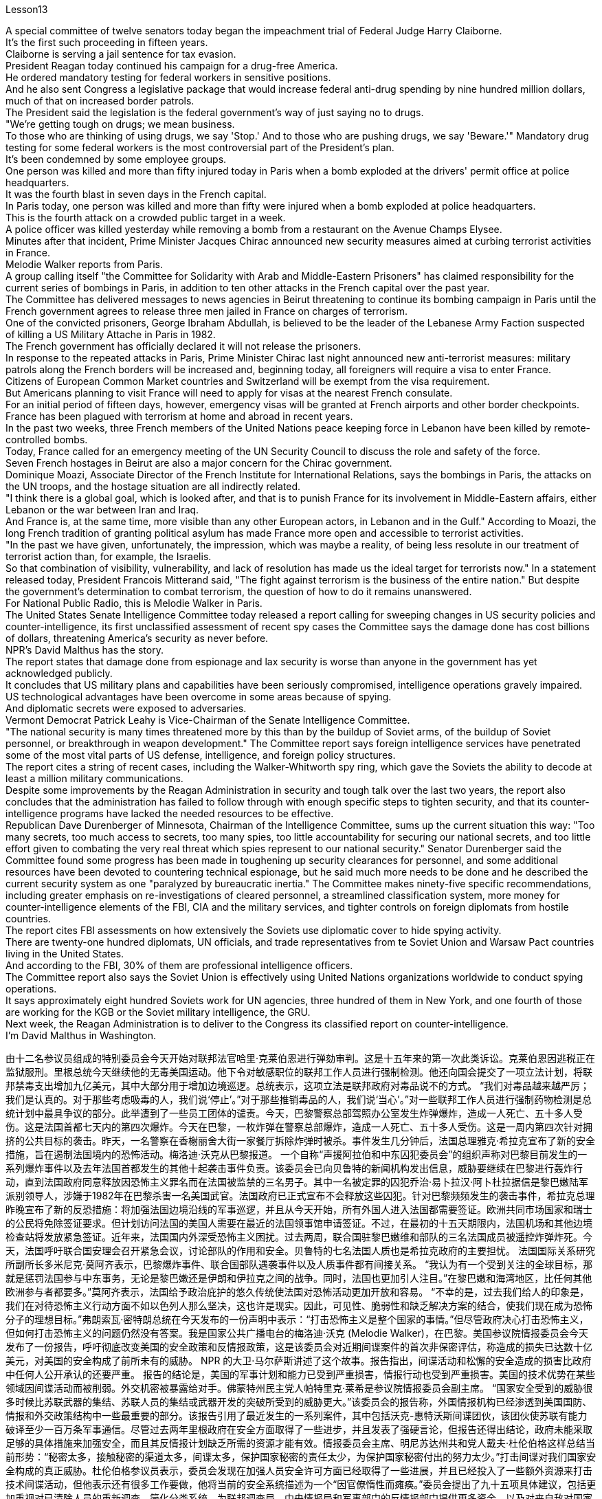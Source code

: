 Lesson13


A special committee of twelve senators today began the impeachment trial of Federal Judge Harry Claiborne.  +
It's the first such proceeding in fifteen years.  +
Claiborne is serving a jail sentence for tax evasion.  +
President Reagan today continued his campaign for a drug-free America.  +
He ordered mandatory testing for federal workers in sensitive positions.  +
And he also sent Congress a legislative package that would increase federal anti-drug spending by nine hundred million dollars, much of that on increased border patrols.  +
The President said the legislation is the federal government's way of just saying no to drugs.  +
"We're getting tough on drugs; we mean business.  +
To those who are thinking of using drugs, we say 'Stop.' And to those who are pushing drugs, we say 'Beware.'" Mandatory drug testing for some federal workers is the most controversial part of the President's plan.  +
It's been condemned by some employee groups.  +
One person was killed and more than fifty injured today in Paris when a bomb exploded at the drivers' permit office at police headquarters.  +
It was the fourth blast in seven days in the French capital.  +
In Paris today, one person was killed and more than fifty were injured when a bomb exploded at police headquarters.  +
This is the fourth attack on a crowded public target in a week.  +
A police officer was killed yesterday while removing a bomb from a restaurant on the Avenue Champs Elysee.  +
Minutes after that incident, Prime Minister Jacques Chirac announced new security measures aimed at curbing terrorist activities in France.  +
Melodie Walker reports from Paris.  +
A group calling itself "the Committee for Solidarity with Arab and Middle-Eastern Prisoners" has claimed responsibility for the current series of bombings in Paris, in addition to ten other attacks in the French capital over the past year.  +
The Committee has delivered messages to news agencies in Beirut threatening to continue its bombing campaign in Paris until the French government agrees to release three men jailed in France on charges of terrorism.  +
One of the convicted prisoners, George Ibraham Abdullah, is believed to be the leader of the Lebanese Army Faction suspected of killing a US Military Attache in Paris in 1982.  +
The French government has officially declared it will not release the prisoners.  +
In response to the repeated attacks in Paris, Prime Minister Chirac last night announced new anti-terrorist measures: military patrols along the French borders will be increased and, beginning today, all foreigners will require a visa to enter France.  +
Citizens of European Common Market countries and Switzerland will be exempt from the visa requirement.  +
But
Americans planning to visit France will need to apply for visas at the nearest French consulate.  +
For an initial period of fifteen days, however, emergency visas will be granted at French airports and other border checkpoints.  +
France has been plagued with terrorism at home and abroad in recent years.  +
In the past two weeks, three French members of the United Nations peace keeping force in Lebanon have been killed by remote-controlled bombs.  +
Today, France called for an emergency meeting of the UN Security Council to discuss the role and safety of the force.  +
Seven French hostages in Beirut are also a major concern for the Chirac government.  +
Dominique Moazi, Associate Director of the French Institute for International Relations, says the bombings in Paris, the attacks on the UN troops, and the hostage situation are all indirectly related.  +
"I think there is a global goal, which is looked after, and that is to punish France for its involvement in Middle-Eastern affairs, either Lebanon or the war between Iran and Iraq.  +
And France is, at the same time, more visible than any other European actors, in Lebanon and in the Gulf." According to Moazi, the long French tradition of granting political asylum has made France more open and accessible to terrorist activities.  +
"In the past we have given, unfortunately, the impression, which was maybe a reality, of being less resolute in our treatment of terrorist action than, for example, the Israelis.  +
So that combination of visibility, vulnerability, and lack of resolution has made us the ideal target for terrorists now." In a statement released today, President Francois Mitterand said, "The fight against terrorism is the business of the entire nation." But despite the government's determination to combat terrorism, the question of how to do it remains unanswered.  +
For National Public Radio, this is Melodie Walker in Paris.  +
The United States Senate Intelligence Committee today released a report calling for sweeping changes in US security policies and counter-intelligence, its first unclassified assessment of recent spy cases the Committee says the damage done has cost billions of dollars, threatening America's security as never before.  +
NPR's David Malthus has the story.  +
The report states that damage done from espionage and lax security is worse than anyone in the government has yet acknowledged publicly.  +
It concludes that US military plans and capabilities have been seriously compromised, intelligence operations gravely impaired.  +
US technological advantages have been overcome in some areas because of spying.  +
And diplomatic secrets were exposed to adversaries.  +
Vermont Democrat Patrick Leahy is Vice-Chairman of the Senate Intelligence Committee.  +
"The national security is many times threatened more by this than by the buildup of Soviet arms, of the buildup of Soviet personnel, or breakthrough in weapon development." The Committee report says foreign intelligence services have penetrated some of the most vital parts of US defense, intelligence, and foreign policy structures.  +
The report
cites a string of recent cases, including the Walker-Whitworth spy ring, which gave the Soviets the ability to decode at least a million military communications.  +
Despite some improvements by the Reagan Administration in security and tough talk over the last two years, the report also concludes that the administration has failed to follow through with enough specific steps to tighten security, and that its counter-intelligence programs have lacked the needed resources to be effective.  +
Republican Dave Durenberger of Minnesota, Chairman of the Intelligence Committee, sums up the current situation this way: "Too many secrets, too much access to secrets, too many spies, too little accountability for securing our national secrets, and too little effort given to combating the very real threat which spies represent to our national security." Senator Durenberger said the Committee found some progress has been made in toughening up security clearances for personnel, and some additional resources have been devoted to countering technical espionage, but he said much more needs to be done and he described the current security system as one "paralyzed by bureaucratic inertia." The Committee makes ninety-five specific recommendations, including greater emphasis on re-investigations of cleared personnel, a streamlined classification system, more money for counter-intelligence elements of the FBI, CIA and the military services, and tighter controls on foreign diplomats from hostile countries.  +
The report cites FBI assessments on how extensively the Soviets use diplomatic cover to hide spying activity.  +
There are twenty-one hundred diplomats, UN officials, and trade representatives from te Soviet Union and Warsaw Pact countries living in the United States.  +
And according to the FBI, 30% of them are professional intelligence officers.  +
The Committee report also says the Soviet Union is effectively using United Nations organizations worldwide to conduct spying operations.  +
It says approximately eight hundred Soviets work for UN agencies, three hundred of them in New York, and one fourth of those are working for the KGB or the Soviet military intelligence, the GRU.  +
Next week, the Reagan Administration is to deliver to the Congress its classified report on counter-intelligence.  +
I'm David Malthus in Washington.



由十二名参议员组成的特别委员会今天开始对联邦法官哈里·克莱伯恩进行弹劾​​审判。这是十五年来的第一次此类诉讼。克莱伯恩因逃税正在监狱服刑。里根总统今天继续他的无毒美国运动。他下令对敏感职位的联邦工作人员进行强制检测。他还向国会提交了一项立法计划，将联邦禁毒支出增加九亿美元，其中大部分用于增加边境巡逻。总统表示，这项立法是联邦政府对毒品说不的方式。 “我们对毒品越来越严厉；我们是认真的。对于那些考虑吸毒的人，我们说‘停止’。”对于那些推销毒品的人，我们说‘当心’。”对一些联邦工作人员进行强制药物检测是总统计划中最具争议的部分。此举遭到了一些员工团体的谴责。今天，巴黎警察总部驾照办公室发生炸弹爆炸，造成一人死亡、五十多人受伤。这是法国首都七天内的第四次爆炸。今天在巴黎，一枚炸弹在警察总部爆炸，造成一人死亡、五十多人受伤。这是一周内第四次针对拥挤的公共目标的袭击。昨天，一名警察在香榭丽舍大街一家餐厅拆除炸弹时被杀。事件发生几分钟后，法国总理雅克·希拉克宣布了新的安全措施，旨在遏制法国境内的恐怖活动。梅洛迪·沃克从巴黎报道。 一个自称“声援阿拉伯和中东囚犯委员会”的组织声称对巴黎目前发生的一系列爆炸事件以及去年法国首都发生的其他十起袭击事件负责。该委员会已向贝鲁特的新闻机构发出信息，威胁要继续在巴黎进行轰炸行动，直到法国政府同意释放因恐怖主义罪名而在法国被监禁的三名男子。其中一名被定罪的囚犯乔治·易卜拉汉·阿卜杜拉据信是黎巴嫩陆军派别领导人，涉嫌于1982年在巴黎杀害一名美国武官。法国政府已正式宣布不会释放这些囚犯。针对巴黎频频发生的袭击事件，希拉克总理昨晚宣布了新的反恐措施：将加强法国边境沿线的军事巡逻，并且从今天开始，所有外国人进入法国都需要签证。欧洲共同市场国家和瑞士的公民将免除签证要求。但计划访问法国的美国人需要在最近的法国领事馆申请签证。不过，在最初的十五天期限内，法国机场和其他边境检查站将发放紧急签证。近年来，法国国内外深受恐怖主义困扰。过去两周，联合国驻黎巴嫩维和部队的三名法国成员被遥控炸弹炸死。今天，法国呼吁联合国安理会召开紧急会议，讨论部队的作用和安全。贝鲁特的七名法国人质也是希拉克政府的主要担忧。 法国国际关系研究所副所长多米尼克·莫阿齐表示，巴黎爆炸事件、联合国部队遇袭事件以及人质事件都有间接关系。 “我认为有一个受到关注的全球目标，那就是惩罚法国参与中东事务，无论是黎巴嫩还是伊朗和伊拉克之间的战争。同时，法国也更加引人注目。”在黎巴嫩和海湾地区，比任何其他欧洲参与者都要多。”莫阿齐表示，法国给予政治庇护的悠久传统使法国对恐怖活动更加开放和容易。 “不幸的是，过去我们给人的印象是，我们在对待恐怖主义行动方面不如以色列人那么坚决，这也许是现实。因此，可见性、脆弱性和缺乏解决方案的结合，使我们现在成为恐怖分子的理想目标。”弗朗索瓦·密特朗总统在今天发布的一份声明中表示：“打击恐怖主义是整个国家的事情。”但尽管政府决心打击恐怖主义，但如何打击恐怖主义的问题仍然没有答案。我是国家公共广播电台的梅洛迪·沃克 (Melodie Walker)，在巴黎。美国参议院情报委员会今天发布了一份报告，呼吁彻底改变美国的安全政策和反情报政策，这是该委员会对近期间谍案件的首次非保密评估，称造成的损失已达数十亿美元，对美国的安全构成了前所未有的威胁。 NPR 的大卫·马尔萨斯讲述了这个故事。报告指出，间谍活动和松懈的安全造成的损害比政府中任何人公开承认的还要严重。 报告的结论是，美国的军事计划和能力已受到严重损害，情报行动也受到严重损害。美国的技术优势在某些领域因间谍活动而被削弱。外交机密被暴露给对手。佛蒙特州民主党人帕特里克·莱希是参议院情报委员会副主席。 “国家安全受到的威胁很多时候比苏联武器的集结、苏联人员的集结或武器开发的突破所受到的威胁更大。”该委员会的报告称，外国情报机构已经渗透到美国国防、情报和外交政策结构中一些最重要的部分。该报告引用了最近发生的一系列案件，其中包括沃克-惠特沃斯间谍团伙，该团伙使苏联有能力破译至少一百万条军事通信。尽管过去两年里根政府在安全方面取得了一些进步，并且发表了强硬言论，但报告还得出结论，政府未能采取足够的具体措施来加强安全，而且其反情报计划缺乏所需的资源才能有效。情报委员会主席、明尼苏达州共和党人戴夫·杜伦伯格这样总结当前形势：“秘密太多，接触秘密的渠道太多，间谍太多，保护国家秘密的责任太少，为保护国家秘密付出的努力太少。”打击间谍对我们国家安全构成的真正威胁。杜伦伯格参议员表示，委员会发现在加强人员安全许可方面已经取得了一些进展，并且已经投入了一些额外资源来打击技术间谍活动，但他表示还有很多工作要做，他将当前的安全系统描述为一个“因官僚惰性而瘫痪。”委员会提出了九十五项具体建议，包括更加重视对已清除人员的重新调查、简化分类系统、为联邦调查局、中央情报局和军事部门的反情报部门提供更多资金，以及对来自敌对国家的外国外交官进行更严格的控制。报告引用了联邦调查局对苏联利用外交掩护来隐藏间谍活动的广泛程度的评估。有 2100 名来自苏联和华沙条约国家的外交官、联合国官员和贸易代表生活在这片土地上。据美国联邦调查局称，其中 30% 是专业情报人员。该委员会的报告还称，苏联正在有效地利用联合国在世界各地的组织进行间谍活动。报告称，大约有八百名苏联人为联合国机构工作，其中三百人在纽约，其中四分之一为克格勃或苏联军事情报机构格鲁乌工作。下周，里根政府将向国会提交有关反情报的机密报告。我是华盛顿的大卫·马尔萨斯。

